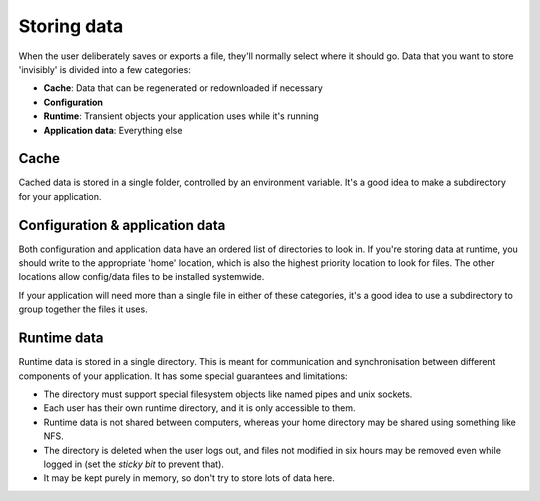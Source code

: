 Storing data
============

When the user deliberately saves or exports a file, they'll normally select
where it should go. Data that you want to store 'invisibly' is divided into a
few categories:

- **Cache**: Data that can be regenerated or redownloaded if necessary
- **Configuration**
- **Runtime**: Transient objects your application uses while it's running
- **Application data**: Everything else

.. seealso::

  `XDG base directory specification <https://specifications.freedesktop.org/basedir-spec/basedir-spec-latest.html>`_

.. _basedirs-cache:

Cache
-----

Cached data is stored in a single folder, controlled by an environment variable.
It's a good idea to make a subdirectory for your application.

.. envvar:: XDG_CACHE_HOME

  A path to a directory where cache data should be stored.
  If empty or unset, the default is ``~/.cache``.

.. _basedirs-config:
.. _basedirs-data:

Configuration & application data
--------------------------------

Both configuration and application data have an ordered list of directories to
look in. If you're storing data at runtime, you should write to the appropriate
'home' location, which is also the highest priority location to look for files.
The other locations allow config/data files to be installed systemwide.

If your application will need more than a single file in either of these
categories,
it's a good idea to use a subdirectory to group together the files it uses.

.. envvar:: XDG_CONFIG_HOME

  A path to a directory where config data should be stored.
  If empty or unset, the default is ``~/.config``.

.. envvar:: XDG_CONFIG_DIRS

  A colon-separated list of directories to look for config files,
  in addition to ``XDG_CONFIG_HOME``.
  If empty or unset, the default is ``/etc/xdg``.

.. envvar:: XDG_DATA_HOME

  A path to a directory where application data should be stored.
  If empty or unset, the default is ``~/.local/share``.

.. envvar:: XDG_CONFIG_DIRS

  A colon-separated list of directories to look for application data files,
  in addition to ``XDG_DATA_HOME``.
  If empty or unset, the default is ``/usr/local/share/:/usr/share/``.

.. _basedirs-runtime:

Runtime data
------------

Runtime data is stored in a single directory. This is meant for communication
and synchronisation between different components of your application. It has
some special guarantees and limitations:

- The directory must support special filesystem objects like named pipes
  and unix sockets.
- Each user has their own runtime directory, and it is only accessible to them.
- Runtime data is not shared between computers, whereas your home directory
  may be shared using something like NFS.
- The directory is deleted when the user logs out, and files not modified in
  six hours may be removed even while logged in
  (set the *sticky bit* to prevent that).
- It may be kept purely in memory, so don't try to store lots of data here.

.. envvar:: XDG_RUNTIME_DIR

  The path of a directory to store runtime data.
  There is no default; if it's not set, the desktop has not set up a runtime
  directory.
